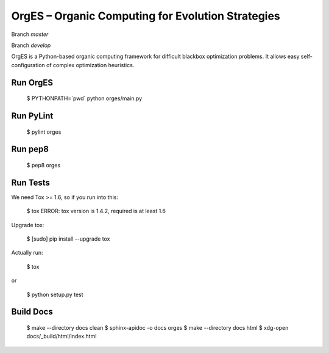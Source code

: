 OrgES – Organic Computing for Evolution Strategies
==================================================

Branch `master`

.. image:: https://travis-ci.org/cigroup-ol/orges.png?branch=master
  :target: https://travis-ci.org/cigroup-ol/orges

Branch `develop`

.. image:: https://travis-ci.org/cigroup-ol/orges.png?branch=develop
  :target: https://travis-ci.org/cigroup-ol/orges

OrgES is a Python-based organic computing framework for difficult blackbox optimization problems. It allows easy self-configuration of complex optimization heuristics.

Run OrgES
---------

    $ PYTHONPATH=`pwd` python orges/main.py

Run PyLint
----------

    $ pylint orges

Run pep8
--------

    $ pep8 orges

Run Tests
---------

We need Tox >= 1.6, so if you run into this:

    $ tox
    ERROR: tox version is 1.4.2, required is at least 1.6

Upgrade tox:

    $ [sudo] pip install --upgrade tox

Actually run:

    $ tox

or

    $ python setup.py test

Build Docs
----------

    $ make --directory docs clean
    $ sphinx-apidoc -o docs orges
    $ make --directory docs html
    $ xdg-open docs/_build/html/index.html
